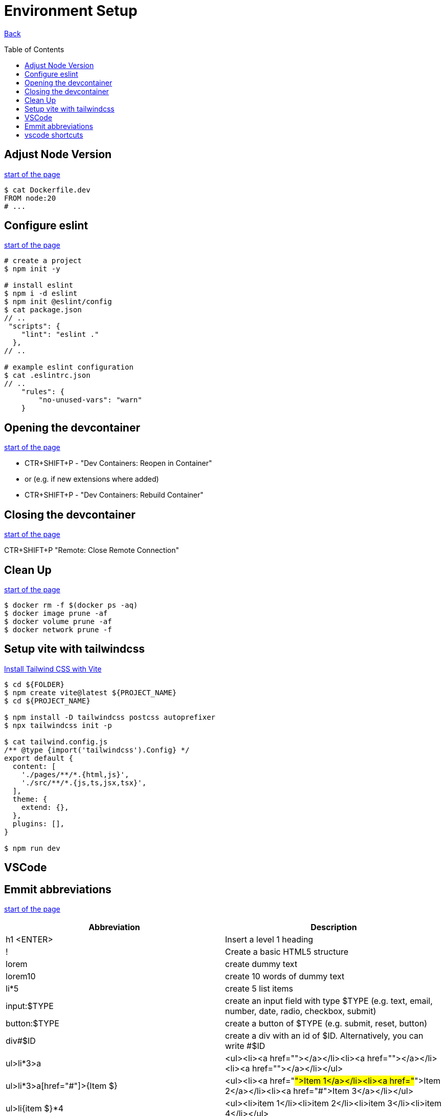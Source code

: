[[top]]
= Environment Setup
:toc: preamble

link:../README.adoc[Back]

== Adjust Node Version
<<top,start of the page>>

[source, bash]
----
$ cat Dockerfile.dev
FROM node:20
# ...
----

== Configure eslint
<<top,start of the page>>

[source, bash]
----
# create a project
$ npm init -y

# install eslint
$ npm i -d eslint
$ npm init @eslint/config
$ cat package.json
// ..
 "scripts": {
    "lint": "eslint ."
  },
// ..

# example eslint configuration
$ cat .eslintrc.json
// ..
    "rules": {
        "no-unused-vars": "warn"
    }

----

== Opening the devcontainer
<<top,start of the page>>

* CTR+SHIFT+P - "Dev Containers: Reopen in Container"
* or (e.g. if new extensions where added)
* CTR+SHIFT+P - "Dev Containers: Rebuild Container"

== Closing the devcontainer
<<top,start of the page>>

CTR+SHIFT+P "Remote: Close Remote Connection"

== Clean Up
<<top,start of the page>>

[source, bash]
----
$ docker rm -f $(docker ps -aq)
$ docker image prune -af
$ docker volume prune -af
$ docker network prune -f
----

== Setup vite with tailwindcss

link:https://tailwindcss.com/docs/guides/vite[Install Tailwind CSS with Vite]

[source, bash]
----
$ cd ${FOLDER}
$ npm create vite@latest ${PROJECT_NAME}
$ cd ${PROJECT_NAME}

$ npm install -D tailwindcss postcss autoprefixer
$ npx tailwindcss init -p

$ cat tailwind.config.js
/** @type {import('tailwindcss').Config} */
export default {
  content: [
    './pages/**/*.{html,js}',
    './src/**/*.{js,ts,jsx,tsx}',
  ],
  theme: {
    extend: {},
  },
  plugins: [],
}

$ npm run dev
----


== VSCode 

== Emmit abbreviations
<<top,start of the page>>

|===
|Abbreviation |Description

|h1 <ENTER>
|Insert a level 1 heading

|!
|Create a basic HTML5 structure

|lorem
|create dummy text

|lorem10
|create 10 words of dummy text

|li*5
|create 5 list items

|input:$TYPE
|create an input field with type $TYPE (e.g. text, email, number, date, radio, checkbox, submit)

|button:$TYPE
|create a button of $TYPE (e.g. submit, reset, button)

|div#$ID
|create a div with an id of $ID. Alternatively, you can write #$ID

| ul>li*3>a
| <ul><li><a href=""></a></li><li><a href=""></a></li><li><a href=""></a></li></ul>

| ul>li*3>a[href="#"]>{Item $}
| <ul><li><a href="#">Item 1</a></li><li><a href="#">Item 2</a></li><li><a href="#">Item 3</a></li></ul>

| ul>li{item $}*4
| <ul><li>item 1</li><li>item 2</li><li>item 3</li><li>item 4</li></ul>

|===

== vscode shortcuts
<<top,start of the page>>

|===
|Shortcut |Description

|ALT+L ALT+O
|Open current file with live server

|Ctr+K Ctr+C
|Comment/Uncomment line

|Ctr+ENTER
|Insert a new line below (without moving the cursor). Remove copilot shortcuts!!

|Ctr+Shift+D
|Duplicate line

|Ctr+D
|Select next occurrence of the current selection


|===

